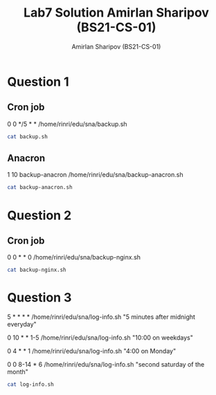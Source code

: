 #+title: Lab7 Solution
#+title: Amirlan Sharipov (BS21-CS-01)
#+author: Amirlan Sharipov (BS21-CS-01)
#+PROPERTY: header-args :results verbatim :exports both
#+OPTIONS: ^:nil

* Question 1
** Cron job
0 0 */5 * *		/home/rinri/edu/sna/backup.sh

#+begin_src bash
cat backup.sh
#+end_src

#+RESULTS:
: FNAME="$(date '+/home/rinri/edu/sna/funny-dir_%b_%d_%Y_%H_%M_%S.tar.gz')"
: tar caf "$FNAME" /home/rinri/edu/sna/funny-dir

** Anacron
1 	10	backup-anacron /home/rinri/edu/sna/backup-anacron.sh

#+begin_src bash
cat backup-anacron.sh
#+end_src

#+RESULTS:
: #!/bin/bash
: rm /home/rinri/edu/sna/funny-dir_*
: FNAME="$(date '+/home/rinri/edu/sna/funny-dir_%b_%d_%Y_%H_%M_%S.tar.gz')"
: tar caf "$FNAME" /home/rinri/edu/sna/funny-dir

* Question 2
** Cron job
0 0 * * 0   /home/rinri/edu/sna/backup-nginx.sh

#+begin_src bash
cat backup-nginx.sh
#+end_src

#+RESULTS:
: #!/bin/bash
: rm /home/rinri/edu/sna/nginx-www_*
: FNAME="$(date '+/home/rinri/edu/sna/nginx-www_%b_%d_%Y_%H_%M_%S.tar.gz')"
: tar caf "$FNAME" /var/www/

* Question 3
5 * * * *		/home/rinri/edu/sna/log-info.sh "5 minutes after midnight everyday"

0 10 * * 1-5	/home/rinri/edu/sna/log-info.sh "10:00 on weekdays"

0 4 * * 1	/home/rinri/edu/sna/log-info.sh "4:00 on Monday"

0 0 8-14 * 6    /home/rinri/edu/sna/log-info.sh "second saturday of the month"

#+begin_src bash
cat log-info.sh
#+end_src

#+RESULTS:
: #!/bin/bash
: echo "$(date '+%d-%m-%y %H:%M:%S') $1" >> /var/log/sna_cron.log
